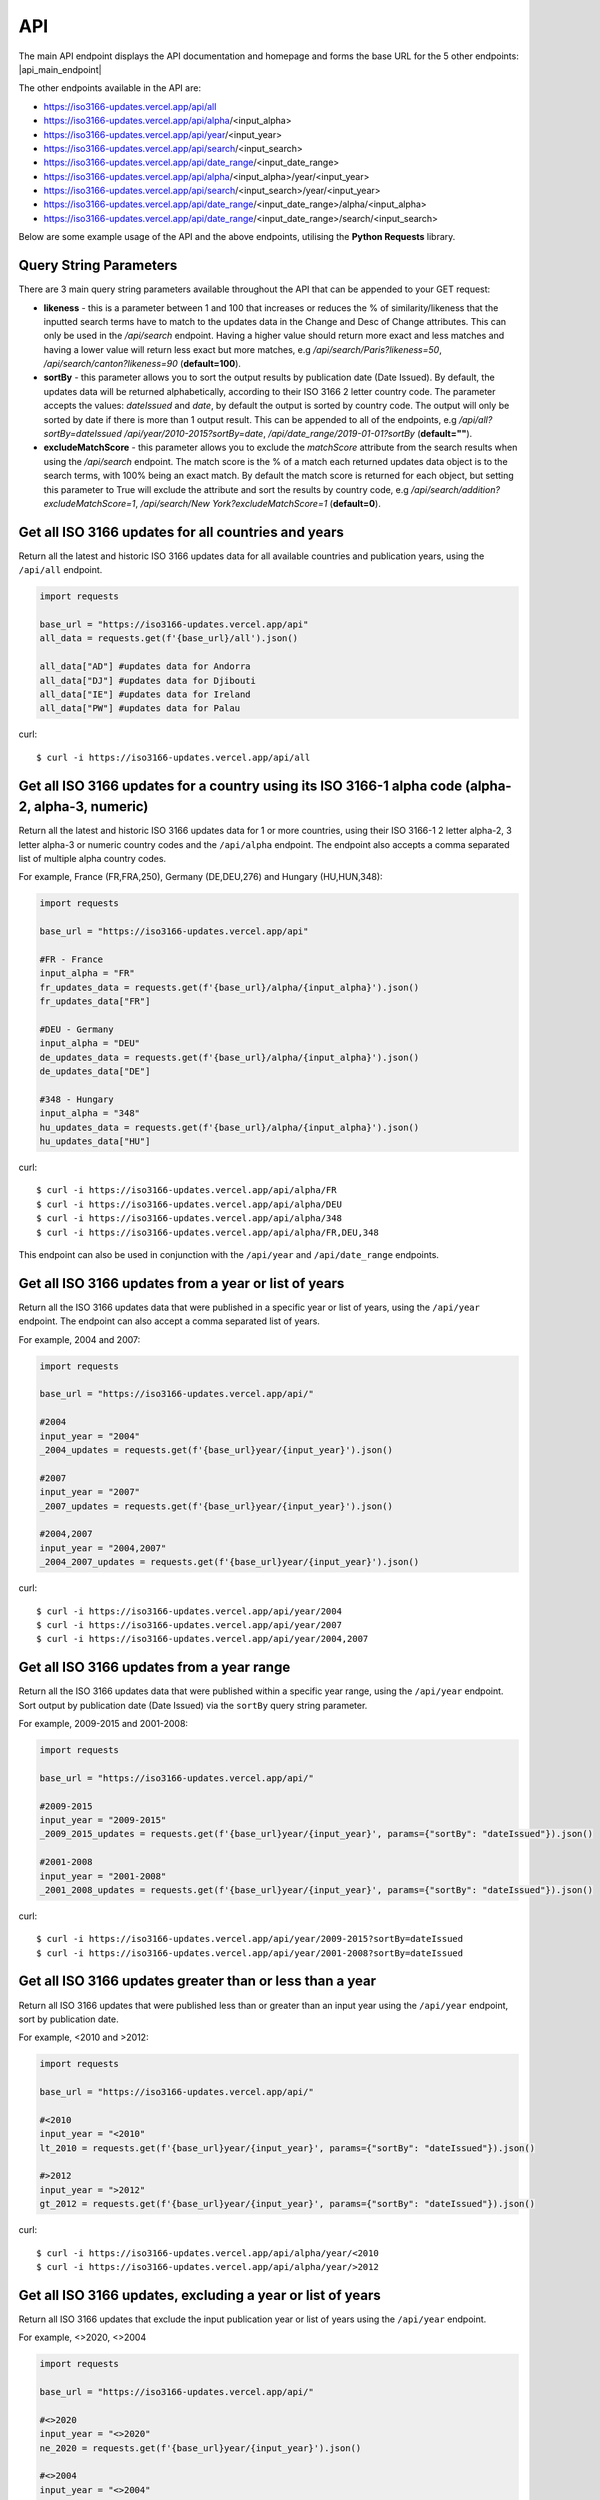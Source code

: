 API 
====
The main API endpoint displays the API documentation and homepage and forms the base URL for the 5 other endpoints: |api_main_endpoint|

.. |api_main_endpoint| raw:: html

   <a href="https://iso3166-updates.vercel.app/api" target="_blank">https://iso3166-updates.vercel.app/api</a>

The other endpoints available in the API are:

* https://iso3166-updates.vercel.app/api/all
* https://iso3166-updates.vercel.app/api/alpha/<input_alpha>  
* https://iso3166-updates.vercel.app/api/year/<input_year>
* https://iso3166-updates.vercel.app/api/search/<input_search>
* https://iso3166-updates.vercel.app/api/date_range/<input_date_range>
* https://iso3166-updates.vercel.app/api/alpha/<input_alpha>/year/<input_year>
* https://iso3166-updates.vercel.app/api/search/<input_search>/year/<input_year>
* https://iso3166-updates.vercel.app/api/date_range/<input_date_range>/alpha/<input_alpha>
* https://iso3166-updates.vercel.app/api/date_range/<input_date_range>/search/<input_search>

Below are some example usage of the API and the above endpoints, utilising the **Python Requests** library.
 
.. The paths/endpoints available in the API are - `/api/all`, `/api/alpha`, `/api/name`, `/api/year, `/api/date_range` and `/api/search`

.. * The `/api/all` path/endpoint returns all of the ISO 3166 updates/changes data for all countries.

.. * The ISO 3166-1 2 letter alpha-2, 3 letter alpha-3 or numeric country codes can be appended to the alpha path/endpoint e.g., `/api/alpha/JP`. A single alpha code or a comma separated list of them can be passed to the API e.g., `/api/alpha/FR,DEU,HUN,360`. The alpha endpoint can be used in conjunction with the year endpoint to get the country updates for a country and year, in the format `/api/alpha/<input_alpha>/year/<input_year>` or `/api/year/<input_year>/alpha/<input_alpha>`. It can also be used in conjunction with the date_range endpoint, to get the updates for a particular country in a date range, in the format `/api/alpha/<input_alpha>/date_range/<input_date_range>` or `/api/date_range/<input_date_range>/alpha/<input_alpha>`. If an invalid alpha code is input then an error will be returned.

.. * The year parameter can be a year, year range, a cut-off year to get updates less than/more than a year, or a year to exclude in the results. The year value can be appended to the year path/endpoint e.g., `/api/year/2017`, `/api/year/2010-2015`, `/api/year/<2009`, `/api/year/>2002`, `/api/year/<>2020` The year endpoint can be used in conjunction with the alpha and search endpoints to get the country updates for a country using the publication year, alpha code and inputted search terms, in the format `/api/alpha/<input_alpha>/year/<input_year>` and `/api/search/<input_search>/year/<input_year>`, respectively. If an invalid year is input then an error will be returned.

.. * The date range endpoint will gather all updates for 1 or more countries from an input publication date range, inclusive. The date range value can be appended to the date_range path/endpoint e.g., `/api/date_range/2002-03-12,2004-10-08`, `/api/date_range/2005-12-01,2006-03-03`, `/api/date_range/2020-11-10`. If an invalid date range value is input then an error will be returned.

.. * The search endpoint will gather all updates for 1 or more countries that contain the specified search terms in their Change or Description of Change attributes, in the format `/api/search/<input_search_term>`. By default an exact match is looked for within the updates data, but the query string parameter `likeness` (default of 1.0) can be reduced which will expand the search space, e.g `?likeness=0.5` will return updates data whose attributes have a 50% match to the inputted search terms, thus likely returning more results.

.. * The main API endpoint (`/` or `/api`) will return the homepage and API documentation.

Query String Parameters
-----------------------
There are 3 main query string parameters available throughout the API that can be appended to your GET request:

* **likeness** - this is a parameter between 1 and 100 that increases or reduces the % of similarity/likeness that the inputted search terms have to match to the updates data in the Change and Desc of Change attributes. This can only be used in the `/api/search` endpoint. Having a higher value should return more exact and less matches and having a lower value will return less exact but more matches, e.g `/api/search/Paris?likeness=50`, `/api/search/canton?likeness=90` (**default=100**).
* **sortBy** - this parameter allows you to sort the output results by publication date (Date Issued). By default, the updates data will be returned alphabetically, according to their ISO 3166 2 letter country code. The parameter accepts the values: `dateIssued` and `date`, by default the output is sorted by country code. The output will only be sorted by date if there is more than 1 output result. This can be appended to all of the endpoints, e.g `/api/all?sortBy=dateIssued` `/api/year/2010-2015?sortBy=date`, `/api/date_range/2019-01-01?sortBy` (**default=""**).
* **excludeMatchScore** - this parameter allows you to exclude the *matchScore* attribute from the search results when using the `/api/search` endpoint. The match score is the % of a match each returned updates data object is to the search terms, with 100% being an exact match. By default the match score is returned for each object, but setting this parameter to True will exclude the attribute and sort the results by country code,  e.g `/api/search/addition?excludeMatchScore=1`, `/api/search/New York?excludeMatchScore=1` (**default=0**).


Get all ISO 3166 updates for all countries and years
----------------------------------------------------
Return all the latest and historic ISO 3166 updates data for all available countries and publication years, using the ``/api/all`` endpoint.

.. code-block:: python

    import requests

    base_url = "https://iso3166-updates.vercel.app/api"
    all_data = requests.get(f'{base_url}/all').json()
    
    all_data["AD"] #updates data for Andorra
    all_data["DJ"] #updates data for Djibouti
    all_data["IE"] #updates data for Ireland
    all_data["PW"] #updates data for Palau

curl::
    
    $ curl -i https://iso3166-updates.vercel.app/api/all

Get all ISO 3166 updates for a country using its ISO 3166-1 alpha code (alpha-2, alpha-3, numeric)
--------------------------------------------------------------------------------------------------
Return all the latest and historic ISO 3166 updates data for 1 or more countries, using their ISO 3166-1 2 letter 
alpha-2, 3 letter alpha-3 or numeric country codes and the ``/api/alpha`` endpoint. The endpoint also accepts a  
comma separated list of multiple alpha country codes. 

For example, France (FR,FRA,250), Germany (DE,DEU,276) and Hungary (HU,HUN,348):

.. code-block:: python

    import requests

    base_url = "https://iso3166-updates.vercel.app/api"

    #FR - France
    input_alpha = "FR" 
    fr_updates_data = requests.get(f'{base_url}/alpha/{input_alpha}').json()
    fr_updates_data["FR"]

    #DEU - Germany
    input_alpha = "DEU"
    de_updates_data = requests.get(f'{base_url}/alpha/{input_alpha}').json()
    de_updates_data["DE"] 

    #348 - Hungary
    input_alpha = "348" 
    hu_updates_data = requests.get(f'{base_url}/alpha/{input_alpha}').json()
    hu_updates_data["HU"]

curl::

    $ curl -i https://iso3166-updates.vercel.app/api/alpha/FR
    $ curl -i https://iso3166-updates.vercel.app/api/alpha/DEU
    $ curl -i https://iso3166-updates.vercel.app/api/alpha/348
    $ curl -i https://iso3166-updates.vercel.app/api/alpha/FR,DEU,348

This endpoint can also be used in conjunction with the ``/api/year`` and ``/api/date_range`` endpoints.


.. Get all ISO 3166 updates for a country using its country name
.. -------------------------------------------------------------
.. Return all the latest and historic ISO 3166 updates data for 1 or more countries, using their ISO 3166-1 country name,
.. as it is most commonly known in English, and the ``/api/name`` endpoint. The endpoint also accepts a comma separated 
.. list of multiple country names.

.. For example, Tajikistan (TJ,TJK,762), Seychelles (SC,SYC,690) and Uganda (UG,UGA,800):

.. .. code-block:: python

..     import requests

..     base_url = "https://iso3166-updates.vercel.app/api/"

..     #Tajikistan 
..     input_name = "Tajikistan" 
..     tajikistan_updates_data = requests.get(base_url + f'name/{input_name}').json()
..     tajikistan_updates_data["TJ"] 
    
..     #Seychelles
..     input_name = "Seychelles" 
..     seychelles_updates_data = requests.get(base_url + f'name/{input_name}').json()
..     seychelles_updates_data["SC"] 

..     #Uganda
..     request_url = base_url + f"name/{input_name}"
..     uganda_updates_data = requests.get(base_url + f'name/{input_name}').json()
..     uganda_updates_data["UG"] 

.. curl

..     $ curl -i https://iso3166-updates.vercel.app/api/name/Tajikistan
..     $ curl -i https://iso3166-updates.vercel.app/api/name/Seychelles
..     $ curl -i https://iso3166-updates.vercel.app/api/name/Uganda
..     $ curl -i https://iso3166-updates.vercel.app/api/name/Tajikistan,Seychelles,Uganda

.. This endpoint can also be used in conjunction with the ``/api/year`` endpoint.


Get all ISO 3166 updates from a year or list of years
-----------------------------------------------------
Return all the ISO 3166 updates data that were published in a specific year or list of years, using the ``/api/year`` endpoint. 
The endpoint can also accept a comma separated list of years.

For example, 2004 and 2007:

.. code-block:: python

    import requests

    base_url = "https://iso3166-updates.vercel.app/api/"

    #2004
    input_year = "2004" 
    _2004_updates = requests.get(f'{base_url}year/{input_year}').json()

    #2007
    input_year = "2007" 
    _2007_updates = requests.get(f'{base_url}year/{input_year}').json()

    #2004,2007
    input_year = "2004,2007" 
    _2004_2007_updates = requests.get(f'{base_url}year/{input_year}').json()

curl::

    $ curl -i https://iso3166-updates.vercel.app/api/year/2004
    $ curl -i https://iso3166-updates.vercel.app/api/year/2007
    $ curl -i https://iso3166-updates.vercel.app/api/year/2004,2007

Get all ISO 3166 updates from a year range
------------------------------------------
Return all the ISO 3166 updates data that were published within a specific year range, using the ``/api/year`` 
endpoint. Sort output by publication date (Date Issued) via the ``sortBy`` query string parameter.

For example, 2009-2015 and 2001-2008:

.. code-block:: python

    import requests

    base_url = "https://iso3166-updates.vercel.app/api/"

    #2009-2015
    input_year = "2009-2015" 
    _2009_2015_updates = requests.get(f'{base_url}year/{input_year}', params={"sortBy": "dateIssued"}).json()

    #2001-2008
    input_year = "2001-2008" 
    _2001_2008_updates = requests.get(f'{base_url}year/{input_year}', params={"sortBy": "dateIssued"}).json()

curl::

    $ curl -i https://iso3166-updates.vercel.app/api/year/2009-2015?sortBy=dateIssued
    $ curl -i https://iso3166-updates.vercel.app/api/year/2001-2008?sortBy=dateIssued

Get all ISO 3166 updates greater than or less than a year
---------------------------------------------------------
Return all ISO 3166 updates that were published less than or greater than an input year 
using the ``/api/year`` endpoint, sort by publication date.

For example, <2010 and >2012:

.. code-block:: python

    import requests

    base_url = "https://iso3166-updates.vercel.app/api/"

    #<2010
    input_year = "<2010" 
    lt_2010 = requests.get(f'{base_url}year/{input_year}', params={"sortBy": "dateIssued"}).json()

    #>2012
    input_year = ">2012" 
    gt_2012 = requests.get(f'{base_url}year/{input_year}', params={"sortBy": "dateIssued"}).json()

curl::

    $ curl -i https://iso3166-updates.vercel.app/api/alpha/year/<2010
    $ curl -i https://iso3166-updates.vercel.app/api/alpha/year/>2012


Get all ISO 3166 updates, excluding a year or list of years
-----------------------------------------------------------
Return all ISO 3166 updates that exclude the input publication year or list of years using the
``/api/year`` endpoint.

For example, <>2020, <>2004

.. code-block:: python

    import requests

    base_url = "https://iso3166-updates.vercel.app/api/"

    #<>2020
    input_year = "<>2020" 
    ne_2020 = requests.get(f'{base_url}year/{input_year}').json()

    #<>2004
    input_year = "<>2004" 
    ne_2004 = requests.get(f'{base_url}year/{input_year}').json()

curl::

    $ curl -i https://iso3166-updates.vercel.app/api/alpha/year/<>2020
    $ curl -i https://iso3166-updates.vercel.app/api/alpha/year/<>2004


Get all ISO 3166 updates for a country and year
-----------------------------------------------
Return all ISO 3166 updates for an input country that were published in a year, list of years, year range,
greater than or less than a specified year or not equal to a year/list of years, using the endpoint 
``/api/alpha/{input_alpha}/year/{input_year}`` or ``/api/year/{input_year}/alpha/{input_alpha}``.

For example, Andorra for 2007, Argentina for 2010, 2015, 2017, Bulgaria 2003-2008, Ecuador for <2019 and Japan <>2018:

.. code-block:: python

    import requests

    base_url = "https://iso3166-updates.vercel.app/api/"

    #Andorra - 2007
    input_alpha = "AD"
    input_year = "2007"

    request_url = base_url + f"alpha/{input_alpha}/year/{input_year}"
    ad_2007 = requests.get(request_url).json()

    #Argentina 2010, 2015, 2017
    input_alpha = "AR"
    input_year = "2010, 2015, 2017"

    request_url = base_url + f"alpha/{input_alpha}/year/{input_year}"
    ar_2010_2015_2017 = requests.get(request_url).json()

    #Bulgaria - 2003-2008
    input_alpha = "BG"
    input_year = "2003-2008"

    request_url = base_url + f"alpha/{input_alpha}/year/{input_year}"
    bg_2003_2008 = requests.get(request_url).json()

    #Ecuador - <2019
    input_alpha = "EC"
    input_year = "<2019"
    
    request_url = base_url + f"alpha/{input_alpha}/year/{input_year}"
    ec_lt_2019 = requests.get(request_url).json()

    #Japan - <>2018
    input_alpha = "JP"
    input_year = "<>2018"
    
    request_url = base_url + f"alpha/{input_alpha}/year/{input_year}"
    jp_ne_2018 = requests.get(request_url).json()

curl::

    $ curl -i https://iso3166-updates.vercel.app/api/alpha/AD/year/2007
    $ curl -i https://iso3166-updates.vercel.app/api/alpha/AR/year/2010,2015,2017
    $ curl -i https://iso3166-updates.vercel.app/api/alpha/BG/year/2003-2008
    $ curl -i https://iso3166-updates.vercel.app/api/alpha/EC/year/<2019
    $ curl -i https://iso3166-updates.vercel.app/api/alpha/JP/year/<>2018


Get all ISO 3166 updates for all countries from a specified date range, inclusive
---------------------------------------------------------------------------------
Return all available country's ISO 3166 updates data that were published within the specified date range, 
inclusive, using the ``/api/date_range`` endpoint.

For example, publication dates within the date range 2005-11-05 to 2007-08-09, and from 2018-05-05:

.. code-block:: python

    import requests

    base_url = "https://iso3166-updates.vercel.app/api"

    #2005-11-05 to 2007-08-09:
    input_date_range = "2005-11-05,2007-08-09"
    request_url = f'{base_url}/date_range/{input_date_range}'
    date_range = requests.get(request_url).json()

    #2018-05-05
    input_date_range = "2018-05-05"
    request_url = f'{base_url}/date_range/{input_date_range}'
    date_range = requests.get(request_url).json()

curl::

    $ curl -i https://iso3166-updates.vercel.app/api/date_range/'2005-11-05,2007-08-09'
    $ curl -i https://iso3166-updates.vercel.app/api/date_range/2018-05-05



Search for all ISO 3166 updates that have specific keywords
-----------------------------------------------------------
Return all available country's ISO 3166 updates data that have the inputted search terms in them, using the 
``/api/search`` endpoint. The query string parameter ``likeness`` can be used to return a more exact match or 
to increase the search space to return more approximate matches. Additionally, the query string parameter 
``excludeMatchScore`` can be set to True to exclude the match score from the search results, which shows the 
% match that the returned result is. If this is set to True the output will be sorted by country code.

For example, searching for all updates that have "Parishes" or "Canton" in them:

.. code-block:: python

    import requests

    base_url = "https://iso3166-updates.vercel.app/api/"

    #search for Parishes, exact match
    input_search = "Parishes"
    request_url = base_url + f"search/{input_search}"
    search_result = requests.get(request_url).json()

    #search for Canton, 80% match, exclude % match score
    input_search = "Canton"
    request_url = base_url + f"search/{input_search}"
    search_result = requests.get(request_url, params={"likeness": "80", "excludeMatchScore": "1"}).json()

curl::

    $ curl -i https://iso3166-updates.vercel.app/api/search/Parish
    $ curl -i https://iso3166-updates.vercel.app/api/search/Canton?likeness=80&excludeMatchScore=1


.. note::
    A demo of the software and API is available `here <https://colab.research.google.com/drive/1btfEx23bgWdkUPiwdwlDqKkmUp1S-_7U?usp=sharing/>`_.